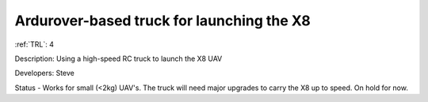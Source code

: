 Ardurover-based truck for launching the X8 
==========================================

:ref:`TRL`: 4

Description: Using a high-speed RC truck to launch the X8 UAV

Developers: Steve

Status - Works for small (<2kg) UAV's. The truck will need major upgrades to carry the X8 up to speed. On hold for now.

